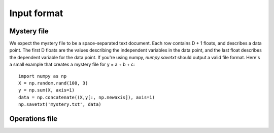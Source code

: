 .. _inputformat:

============
Input format
============

Mystery file
============
We expect the mystery file to be a space-separated text document. Each row contains D + 1 floats, and describes a data point. The first D floats are the values describing the independent variables in the data point, and the last float describes the dependent variable for the data point. If you're using numpy, `numpy.savetxt` should output a valid file format. Here's a small example that creates a mystery file for y = a + b + c::

    import numpy as np
    X = np.random.rand(100, 3)
    y = np.sum(X, axis=1)
    data = np.concatenate((X,y[:, np.newaxis]), axis=1)
    np.savetxt('mystery.txt', data)

Operations file
===============
